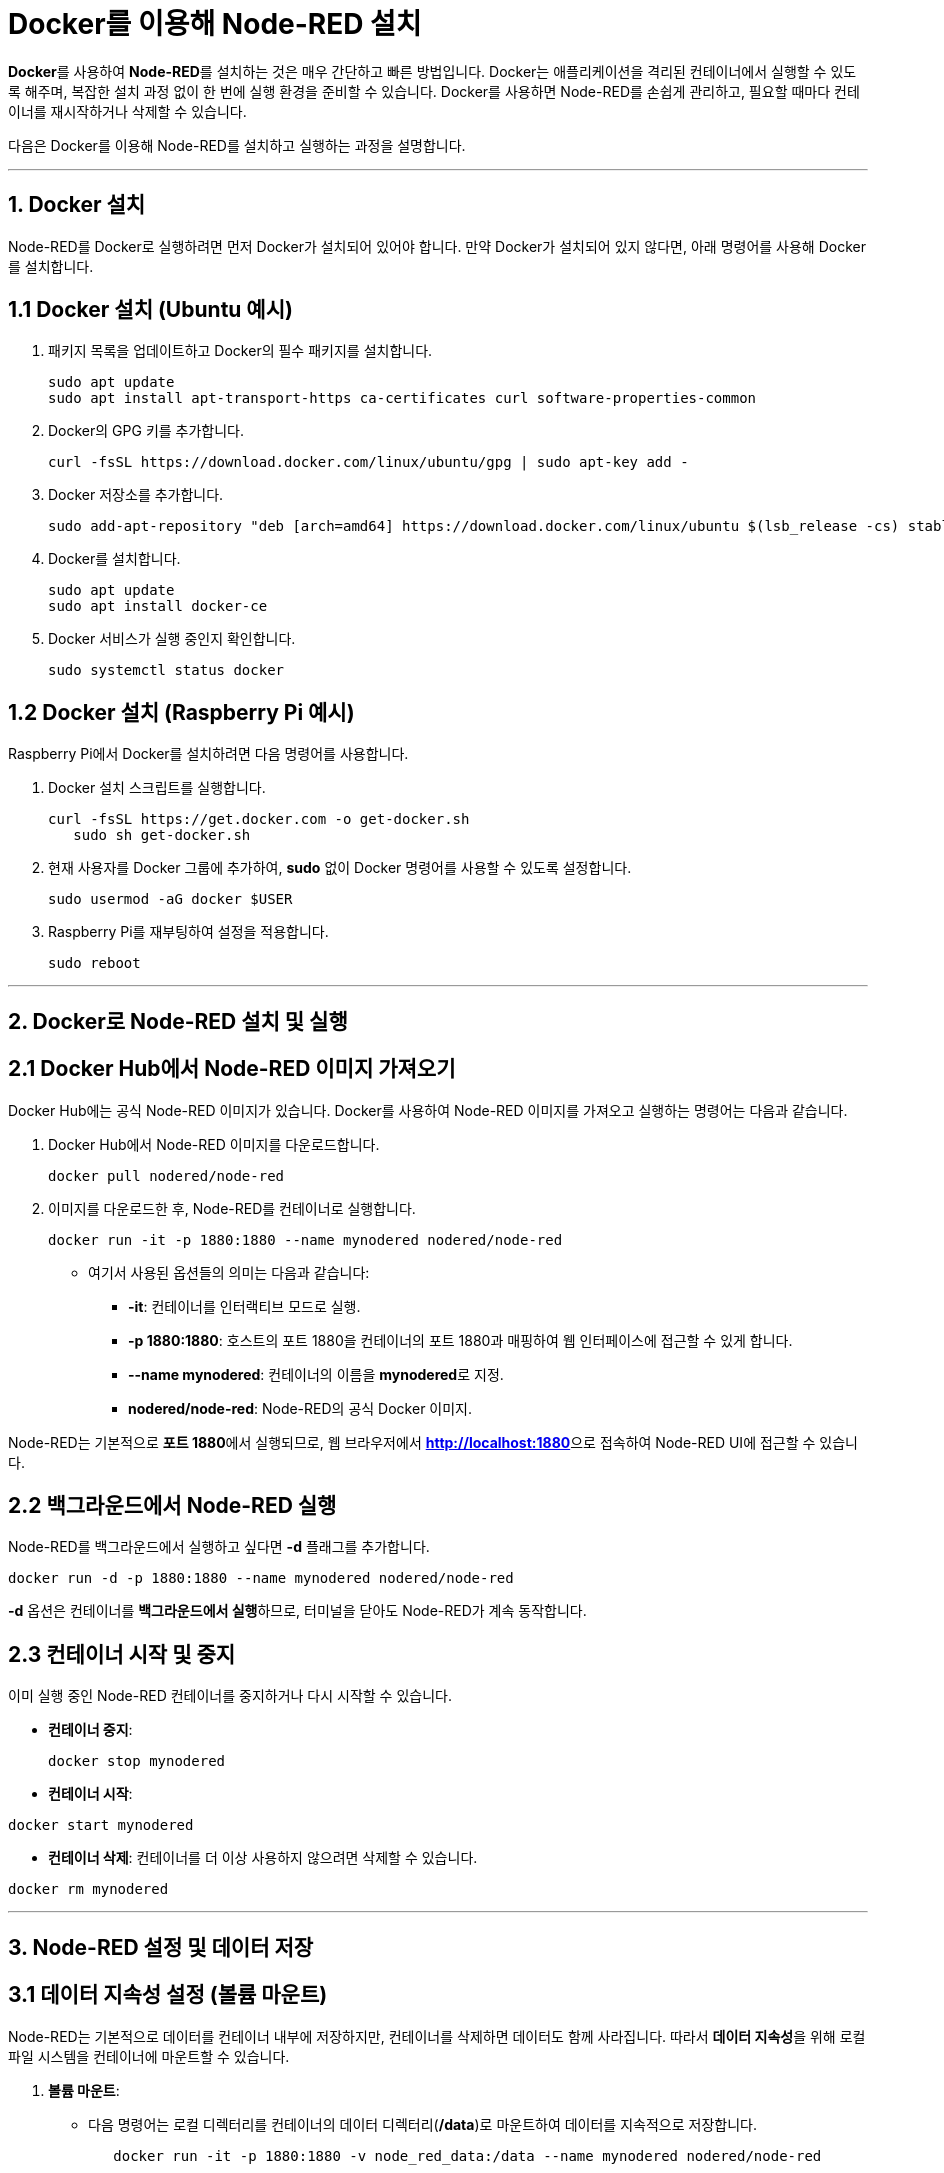 = Docker를 이용해 Node-RED 설치

**Docker**를 사용하여 **Node-RED**를 설치하는 것은 매우 간단하고 빠른 방법입니다. Docker는 애플리케이션을 격리된 컨테이너에서 실행할 수 있도록 해주며, 복잡한 설치 과정 없이 한 번에 실행 환경을 준비할 수 있습니다. Docker를 사용하면 Node-RED를 손쉽게 관리하고, 필요할 때마다 컨테이너를 재시작하거나 삭제할 수 있습니다.

다음은 Docker를 이용해 Node-RED를 설치하고 실행하는 과정을 설명합니다.

---

== 1. **Docker 설치**

Node-RED를 Docker로 실행하려면 먼저 Docker가 설치되어 있어야 합니다. 만약 Docker가 설치되어 있지 않다면, 아래 명령어를 사용해 Docker를 설치합니다.

== **1.1 Docker 설치 (Ubuntu 예시)**

1. 패키지 목록을 업데이트하고 Docker의 필수 패키지를 설치합니다.
+
[source,console]
----
sudo apt update
sudo apt install apt-transport-https ca-certificates curl software-properties-common
----
2. Docker의 GPG 키를 추가합니다.
+
[source,console]
----
curl -fsSL https://download.docker.com/linux/ubuntu/gpg | sudo apt-key add -
----
3. Docker 저장소를 추가합니다.
+
[source,console]
----
sudo add-apt-repository "deb [arch=amd64] https://download.docker.com/linux/ubuntu $(lsb_release -cs) stable"
----
4. Docker를 설치합니다.
+
[source,console]
----
sudo apt update
sudo apt install docker-ce
----
5. Docker 서비스가 실행 중인지 확인합니다.
+
[source,console]
----
sudo systemctl status docker
----

== **1.2 Docker 설치 (Raspberry Pi 예시)**

Raspberry Pi에서 Docker를 설치하려면 다음 명령어를 사용합니다.

1. Docker 설치 스크립트를 실행합니다.
+
[source,console]
----
curl -fsSL https://get.docker.com -o get-docker.sh
   sudo sh get-docker.sh
----
2. 현재 사용자를 Docker 그룹에 추가하여, **sudo** 없이 Docker 명령어를 사용할 수 있도록 설정합니다.
+
[source,console]
----
sudo usermod -aG docker $USER
----
3. Raspberry Pi를 재부팅하여 설정을 적용합니다.
+
[source,console]
----
sudo reboot
----

---

== 2. **Docker로 Node-RED 설치 및 실행**

== **2.1 Docker Hub에서 Node-RED 이미지 가져오기**

Docker Hub에는 공식 Node-RED 이미지가 있습니다. Docker를 사용하여 Node-RED 이미지를 가져오고 실행하는 명령어는 다음과 같습니다.

1. Docker Hub에서 Node-RED 이미지를 다운로드합니다.
+
[source,console]
----
docker pull nodered/node-red
----
2. 이미지를 다운로드한 후, Node-RED를 컨테이너로 실행합니다.
+
[source,console]
----
docker run -it -p 1880:1880 --name mynodered nodered/node-red
----
** 여기서 사용된 옵션들의 의미는 다음과 같습니다:
*** **-it**: 컨테이너를 인터랙티브 모드로 실행.
*** **-p 1880:1880**: 호스트의 포트 1880을 컨테이너의 포트 1880과 매핑하여 웹 인터페이스에 접근할 수 있게 합니다.
*** **--name mynodered**: 컨테이너의 이름을 **mynodered**로 지정.
*** **nodered/node-red**: Node-RED의 공식 Docker 이미지.

Node-RED는 기본적으로 **포트 1880**에서 실행되므로, 웹 브라우저에서 **http://localhost:1880**으로 접속하여 Node-RED UI에 접근할 수 있습니다.

== **2.2 백그라운드에서 Node-RED 실행**

Node-RED를 백그라운드에서 실행하고 싶다면 **-d** 플래그를 추가합니다.

[source,console]
----
docker run -d -p 1880:1880 --name mynodered nodered/node-red
----

**-d** 옵션은 컨테이너를 **백그라운드에서 실행**하므로, 터미널을 닫아도 Node-RED가 계속 동작합니다.

== **2.3 컨테이너 시작 및 중지**

이미 실행 중인 Node-RED 컨테이너를 중지하거나 다시 시작할 수 있습니다.

* **컨테이너 중지**:
+
[source,console]
----
docker stop mynodered
----
* **컨테이너 시작**:
[source,console]
----
docker start mynodered
----
* **컨테이너 삭제**:
컨테이너를 더 이상 사용하지 않으려면 삭제할 수 있습니다.
[source,console]
----
docker rm mynodered
----

---

== 3. **Node-RED 설정 및 데이터 저장**

== **3.1 데이터 지속성 설정 (볼륨 마운트)**

Node-RED는 기본적으로 데이터를 컨테이너 내부에 저장하지만, 컨테이너를 삭제하면 데이터도 함께 사라집니다. 따라서 **데이터 지속성**을 위해 로컬 파일 시스템을 컨테이너에 마운트할 수 있습니다.

1. **볼륨 마운트**:
* 다음 명령어는 로컬 디렉터리를 컨테이너의 데이터 디렉터리(**/data**)로 마운트하여 데이터를 지속적으로 저장합니다.
+
[source,console]
----
   docker run -it -p 1880:1880 -v node_red_data:/data --name mynodered nodered/node-red
----
* **-v node_red_data:/data**: 로컬 디렉터리(**node_red_data**)를 컨테이너의 **/data** 디렉터리에 마운트하여, 플로우 데이터와 설정 파일을 저장합니다.

이렇게 설정하면, Node-RED에서 생성한 플로우와 설정이 컨테이너를 삭제해도 유지됩니다.

== **3.2 환경 변수 설정**

Node-RED의 일부 설정은 환경 변수를 통해 제어할 수 있습니다. 예를 들어, 기본 암호화 및 포트를 변경하려면 컨테이너 실행 시 환경 변수를 설정할 수 있습니다.

[source,console]
----
docker run -it -p 1880:1880 -v node_red_data:/data -e NODE_RED_USERNAME=admin -e NODE_RED_PASSWORD=password --name mynodered nodered/node-red
----

* **-e NODE_RED_USERNAME=admin**: Node-RED의 기본 사용자 이름을 **admin**으로 설정.
* **-e NODE_RED_PASSWORD=password**: Node-RED의 기본 비밀번호를 **password**로 설정.

이렇게 하면 Node-RED 대시보드에 접근할 때 로그인 요구사항이 추가됩니다.

---

== 4. **Node-RED 플러그인 및 노드 설치**

Node-RED는 다양한 플러그인과 노드를 통해 기능을 확장할 수 있습니다. Docker로 실행한 Node-RED에서도 플러그인을 추가할 수 있습니다.

== **4.1 Node-RED UI에서 노드 설치**

Node-RED의 웹 UI에서 다음과 같이 플러그인을 추가할 수 있습니다:
1. 웹 브라우저에서 Node-RED UI에 접속합니다 (**http://localhost:1880**).
2. 오른쪽 상단 메뉴에서 **Manage palette**를 선택합니다.
3. **Install** 탭으로 이동하여 원하는 노드를 검색한 후 **Install** 버튼을 클릭합니다.

== **4.2 Docker 컨테이너 내에서 노드 설치**

Docker 컨테이너 내부에서 직접 **npm**을 사용해 Node-RED 노드를 설치할 수도 있습니다.

1. 먼저 Node-RED 컨테이너로 접속합니다.
+
[source,console]
----
docker exec -it mynodered /bin/bash
----
2. Node-RED의 **userDir** 경로로 이동하여 필요한 노드를 설치합니다.
+
[source,console]
----
cd /data
npm install node-red-node-email
----

3. 설치가 완료되면 Node-RED를 재시작하여 노드가 반영됩니다.

---

== 5. **Node-RED 사용하기**

Node-RED를 설치하고 실행한 후, 다양한 노드를 사용해 **데이터 흐름(Flow)**을 구축할 수 있습니다. Node-RED는 다양한 IoT 프로토콜과 통합되어 센서 데이터 수집, 가공, 전송 작업을 시각적으로 쉽게 구성할 수 있습니다.

1. **데이터 흐름 만들기**: 예를 들어, **MQTT In** 노드를 사용해 MQTT 브로커에서 데이터를 구독하고, **Debug** 노드를 연결하여 수신된 데이터를 출력할 수 있습니다.
2. **HTTP 요청 처리**: **HTTP In** 노드를 사용해 HTTP 요청을 받아 데이터를 처리한 후 **HTTP Response** 노드로 응답을 전송할 수 있습니다.
3. **시각화 및 알림 설정**: Node-RED에서 수집된 데이터를 **Dashboard**를 통해 시각화하거나, 특정 이벤트가 발생하면 **Email** 노드로 알림을 보낼 수 있습니다.

---

== 결론

Docker를 사용하여 Node-RED를 설치하면 복잡한 설정 없이 쉽게 컨테이너 환경에서 Node-RED를 실행하고 관리할 수 있습니다. Node-RED는 **IoT 시스템**에서 발생하는 데이터를 처리하고 자동화할 수 있는 강력한

---

[cols="1a,1a,1a",grid=none,frame=none]
|===
<s|
^s|link:../../../README.md[목차]
>s|
|===